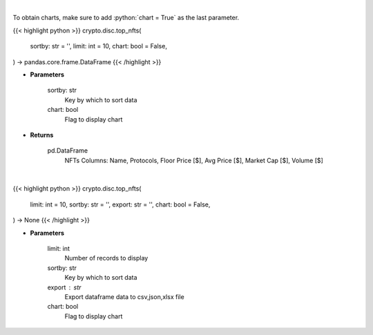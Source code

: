 .. role:: python(code)
    :language: python
    :class: highlight

|

To obtain charts, make sure to add :python:`chart = True` as the last parameter.

.. raw:: html

    <h3>
    > Getting data
    </h3>

{{< highlight python >}}
crypto.disc.top_nfts(
    sortby: str = '',
    limit: int = 10,
    chart: bool = False,
) -> pandas.core.frame.DataFrame
{{< /highlight >}}

.. raw:: html

    <p>
    Get top nft collections [Source: https://dappradar.com/]
    </p>

* **Parameters**

    sortby: str
        Key by which to sort data
    chart: bool
       Flag to display chart


* **Returns**

    pd.DataFrame
        NFTs Columns: Name, Protocols, Floor Price [$], Avg Price [$], Market Cap [$], Volume [$]

|

.. raw:: html

    <h3>
    > Getting charts
    </h3>

{{< highlight python >}}
crypto.disc.top_nfts(
    limit: int = 10,
    sortby: str = '',
    export: str = '',
    chart: bool = False,
) -> None
{{< /highlight >}}

.. raw:: html

    <p>
    Displays top nft collections [Source: https://dappradar.com/]
    </p>

* **Parameters**

    limit: int
        Number of records to display
    sortby: str
        Key by which to sort data
    export : str
        Export dataframe data to csv,json,xlsx file
    chart: bool
       Flag to display chart

